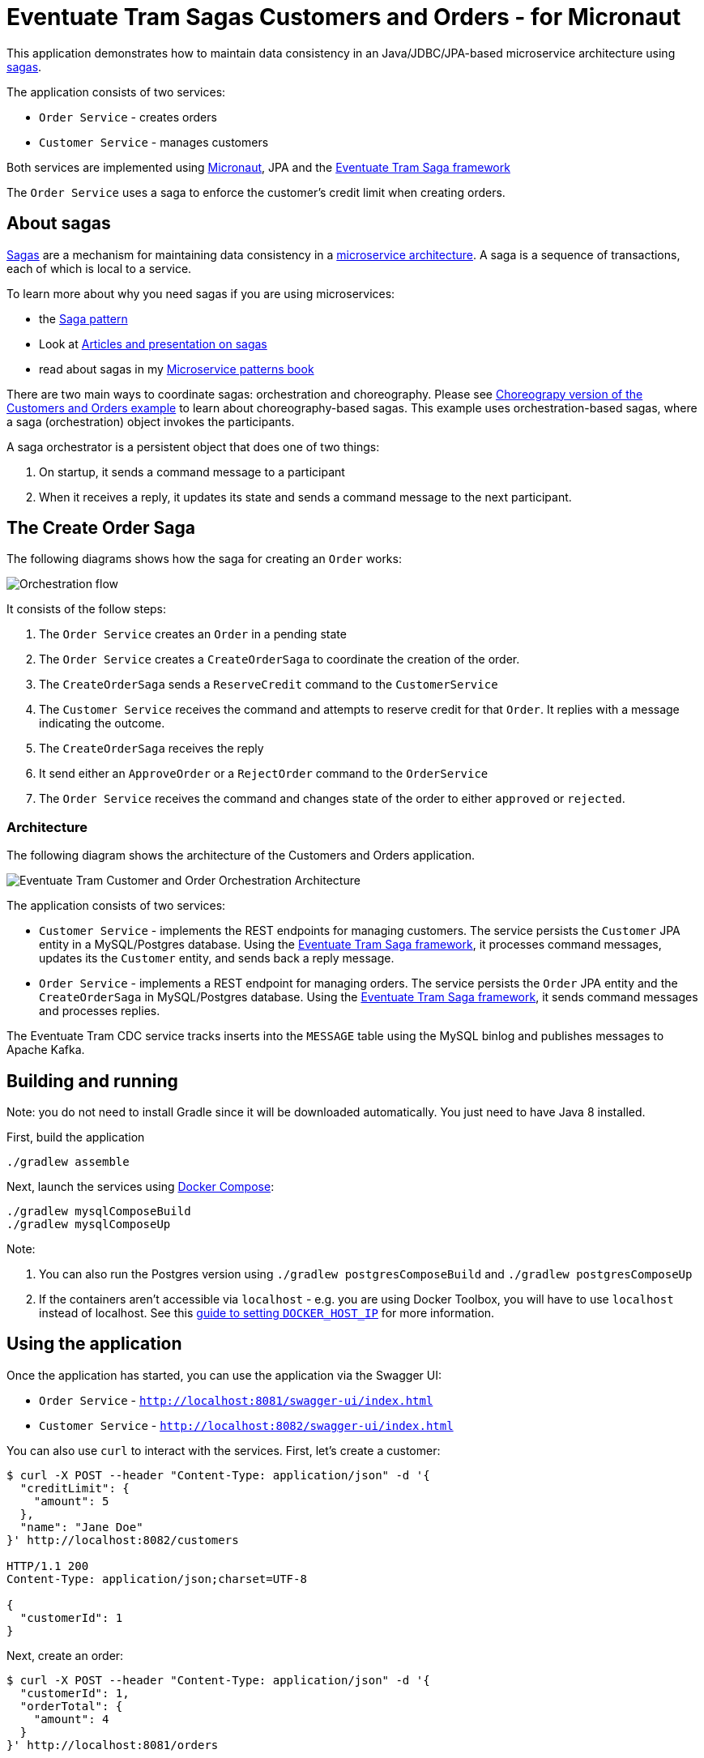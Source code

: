 
= Eventuate Tram Sagas Customers and Orders - for Micronaut

This application  demonstrates how to maintain data consistency in an Java/JDBC/JPA-based  microservice architecture using http://microservices.io/patterns/data/saga.html[sagas].

The application consists of two services:

* `Order Service` - creates orders
* `Customer Service` - manages customers

Both services are implemented using https://micronaut.io[Micronaut], JPA and the https://github.com/eventuate-tram/eventuate-tram-sagas[Eventuate Tram Saga framework]

The `Order Service` uses a saga to enforce the customer's credit limit when creating orders.

== About sagas

http://microservices.io/patterns/data/saga.html[Sagas] are a mechanism for maintaining data consistency in a http://microservices.io/patterns/microservices.html[microservice architecture].
A saga is a sequence of transactions, each of which is local to a service.

To learn more about why you need sagas if you are using microservices:

* the http://microservices.io/patterns/data/saga.html[Saga pattern]
* Look at https://chrisrichardson.net/post/antipatterns/2019/07/09/developing-sagas-part-1.html[Articles and presentation on sagas]
* read about sagas in my https://microservices.io/book[Microservice patterns book]

There are two main ways to coordinate sagas: orchestration and choreography.
Please see https://github.com/eventuate-tram-examples/eventuate-tram-examples-micronaut-customers-and-orders[Choreograpy version of the Customers and Orders example] to learn about choreography-based sagas.
This example uses orchestration-based sagas, where a saga (orchestration) object invokes the participants.

A saga orchestrator is a persistent object that does one of two things:

1. On startup, it sends a command message to a participant
2. When it receives a reply, it updates its state and sends a command message to the next participant.


== The Create Order Saga

The following diagrams shows how the saga for creating an `Order` works:

image::./images/Orchestration_flow.jpeg[]

It consists of the follow steps:

. The `Order Service` creates an `Order` in a pending state
. The `Order Service` creates a `CreateOrderSaga` to coordinate the creation of the order.
. The `CreateOrderSaga` sends a `ReserveCredit` command to the `CustomerService`
. The `Customer Service` receives the command and attempts to reserve credit for that `Order`. It replies with a message indicating the outcome.
. The `CreateOrderSaga` receives the reply
. It send either an `ApproveOrder` or a `RejectOrder` command to the `OrderService`
. The `Order Service` receives the command and changes state of the order to either `approved` or `rejected`.

=== Architecture

The following diagram shows the architecture of the Customers and Orders application.

image::./images/Eventuate_Tram_Customer_and_Order_Orchestration_Architecture.png[]

The application consists of two services:

* `Customer Service` - implements the REST endpoints for managing customers.
The service persists the `Customer` JPA entity in a MySQL/Postgres database.
Using the https://github.com/eventuate-tram/eventuate-tram-sagas[Eventuate Tram Saga framework], it processes command messages, updates its the `Customer` entity, and sends back a reply message.

* `Order Service` - implements a REST endpoint for managing orders.
The service persists the `Order` JPA entity and the `CreateOrderSaga` in MySQL/Postgres database.
Using the https://github.com/eventuate-tram/eventuate-tram-sagas[Eventuate Tram Saga framework], it sends command messages and processes replies.

The Eventuate Tram CDC service tracks inserts into the `MESSAGE` table using the MySQL binlog and publishes messages to Apache Kafka.

== Building and running

Note: you do not need to install Gradle since it will be downloaded automatically.
You just need to have Java 8 installed.

First, build the application

```
./gradlew assemble
```

Next, launch the services using https://docs.docker.com/compose/[Docker Compose]:

```
./gradlew mysqlComposeBuild
./gradlew mysqlComposeUp
```

Note:

1. You can also run the Postgres version using `./gradlew postgresComposeBuild` and `./gradlew postgresComposeUp`
2. If the containers aren't accessible via `localhost` - e.g. you are using Docker Toolbox, you will have to use `localhost` instead of localhost.
See this http://eventuate.io/docs/usingdocker.html[guide to setting `DOCKER_HOST_IP`] for more information.

== Using the application

Once the application has started, you can use the application via the Swagger UI:

* `Order Service` - `http://localhost:8081/swagger-ui/index.html`
* `Customer Service` - `http://localhost:8082/swagger-ui/index.html`

You can also use `curl` to interact with the services.
First, let's create a customer:

```bash
$ curl -X POST --header "Content-Type: application/json" -d '{
  "creditLimit": {
    "amount": 5
  },
  "name": "Jane Doe"
}' http://localhost:8082/customers

HTTP/1.1 200
Content-Type: application/json;charset=UTF-8

{
  "customerId": 1
}
```

Next, create an order:

```bash
$ curl -X POST --header "Content-Type: application/json" -d '{
  "customerId": 1,
  "orderTotal": {
    "amount": 4
  }
}' http://localhost:8081/orders

HTTP/1.1 200
Content-Type: application/json;charset=UTF-8

{
  "orderId": 1
}

```

Finally, check the status of the `Order`:

```bash
$ curl -X GET http://localhost:8081/orders/1

HTTP/1.1 200
Content-Type: application/json;charset=UTF-8

{
  "orderId": 1,
  "orderState": "APPROVED"
}
```

== Got questions?

Don't hesitate to create an issue or see

* https://groups.google.com/d/forum/eventuate-users[Mailing list]
* https://join.slack.com/t/eventuate-users/shared_invite/enQtNTM4NjE0OTMzMDQ3LTc3ZjYzYjYxOGViNTdjMThkZmVmNWQzZWMwZmQyYzhjNjQ4OTE4YzJiYTE2NDdlOTljMDFlMDlkYTI2OWU1NTk[Slack]
* http://eventuate.io/contact.html[Contact us].
